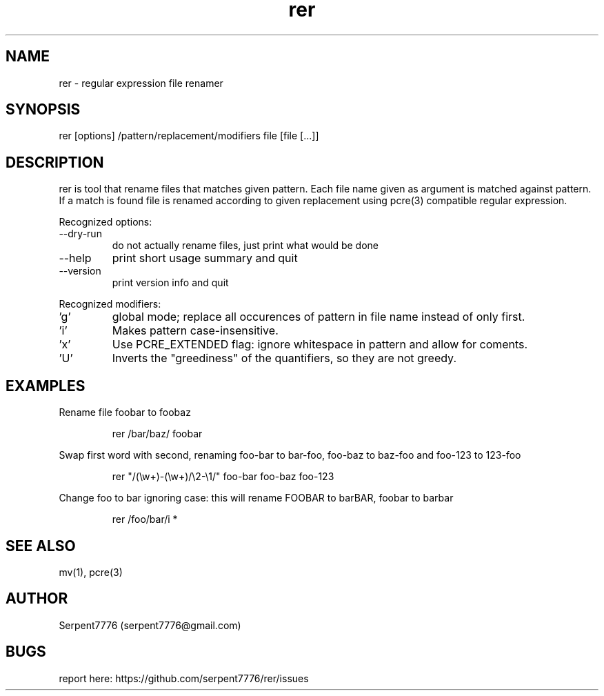 .\" Man page for rer
.\" Contact serpent7776@gmail.com to correct errors or omissions.
.TH rer 1 "" 0.1
.SH NAME
rer - regular expression file renamer
.SH SYNOPSIS
rer [options] /pattern/replacement/modifiers file [file [...]]
.SH DESCRIPTION
rer is tool that rename files that matches given pattern.
.Pp
Each file name given as argument is matched against pattern.
If a match is found file is renamed according to given replacement using pcre(3) compatible regular expression.
.P
Recognized options:
.IP "--dry-run"
do not actually rename files, just print what would be done
.IP "--help"
print short usage summary and quit
.IP "--version"
print version info and quit
.P
Recognized modifiers:
.IP "'g'"
global mode; replace all occurences of pattern in file name instead of only first.
.IP "'i'"
Makes pattern case-insensitive.
.IP "'x'"
Use PCRE_EXTENDED flag: ignore whitespace in pattern and allow for coments.
.IP "'U'"
Inverts the "greediness" of the quantifiers, so they are not greedy.
.SH EXAMPLES
.P
Rename file foobar to foobaz
.IP
rer /bar/baz/ foobar
.P
Swap first word with second, renaming foo-bar to bar-foo, foo-baz to baz-foo and foo-123 to 123-foo
.IP
rer "/(\\w+)-(\\w+)/\\2-\\1/" foo-bar foo-baz foo-123
.P
Change foo to bar ignoring case: this will rename FOOBAR to barBAR, foobar to barbar
.IP
rer /foo/bar/i *
.SH SEE ALSO
mv(1), pcre(3)
.SH AUTHOR
Serpent7776 (serpent7776@gmail.com)
.SH BUGS
report here: https://github.com/serpent7776/rer/issues
